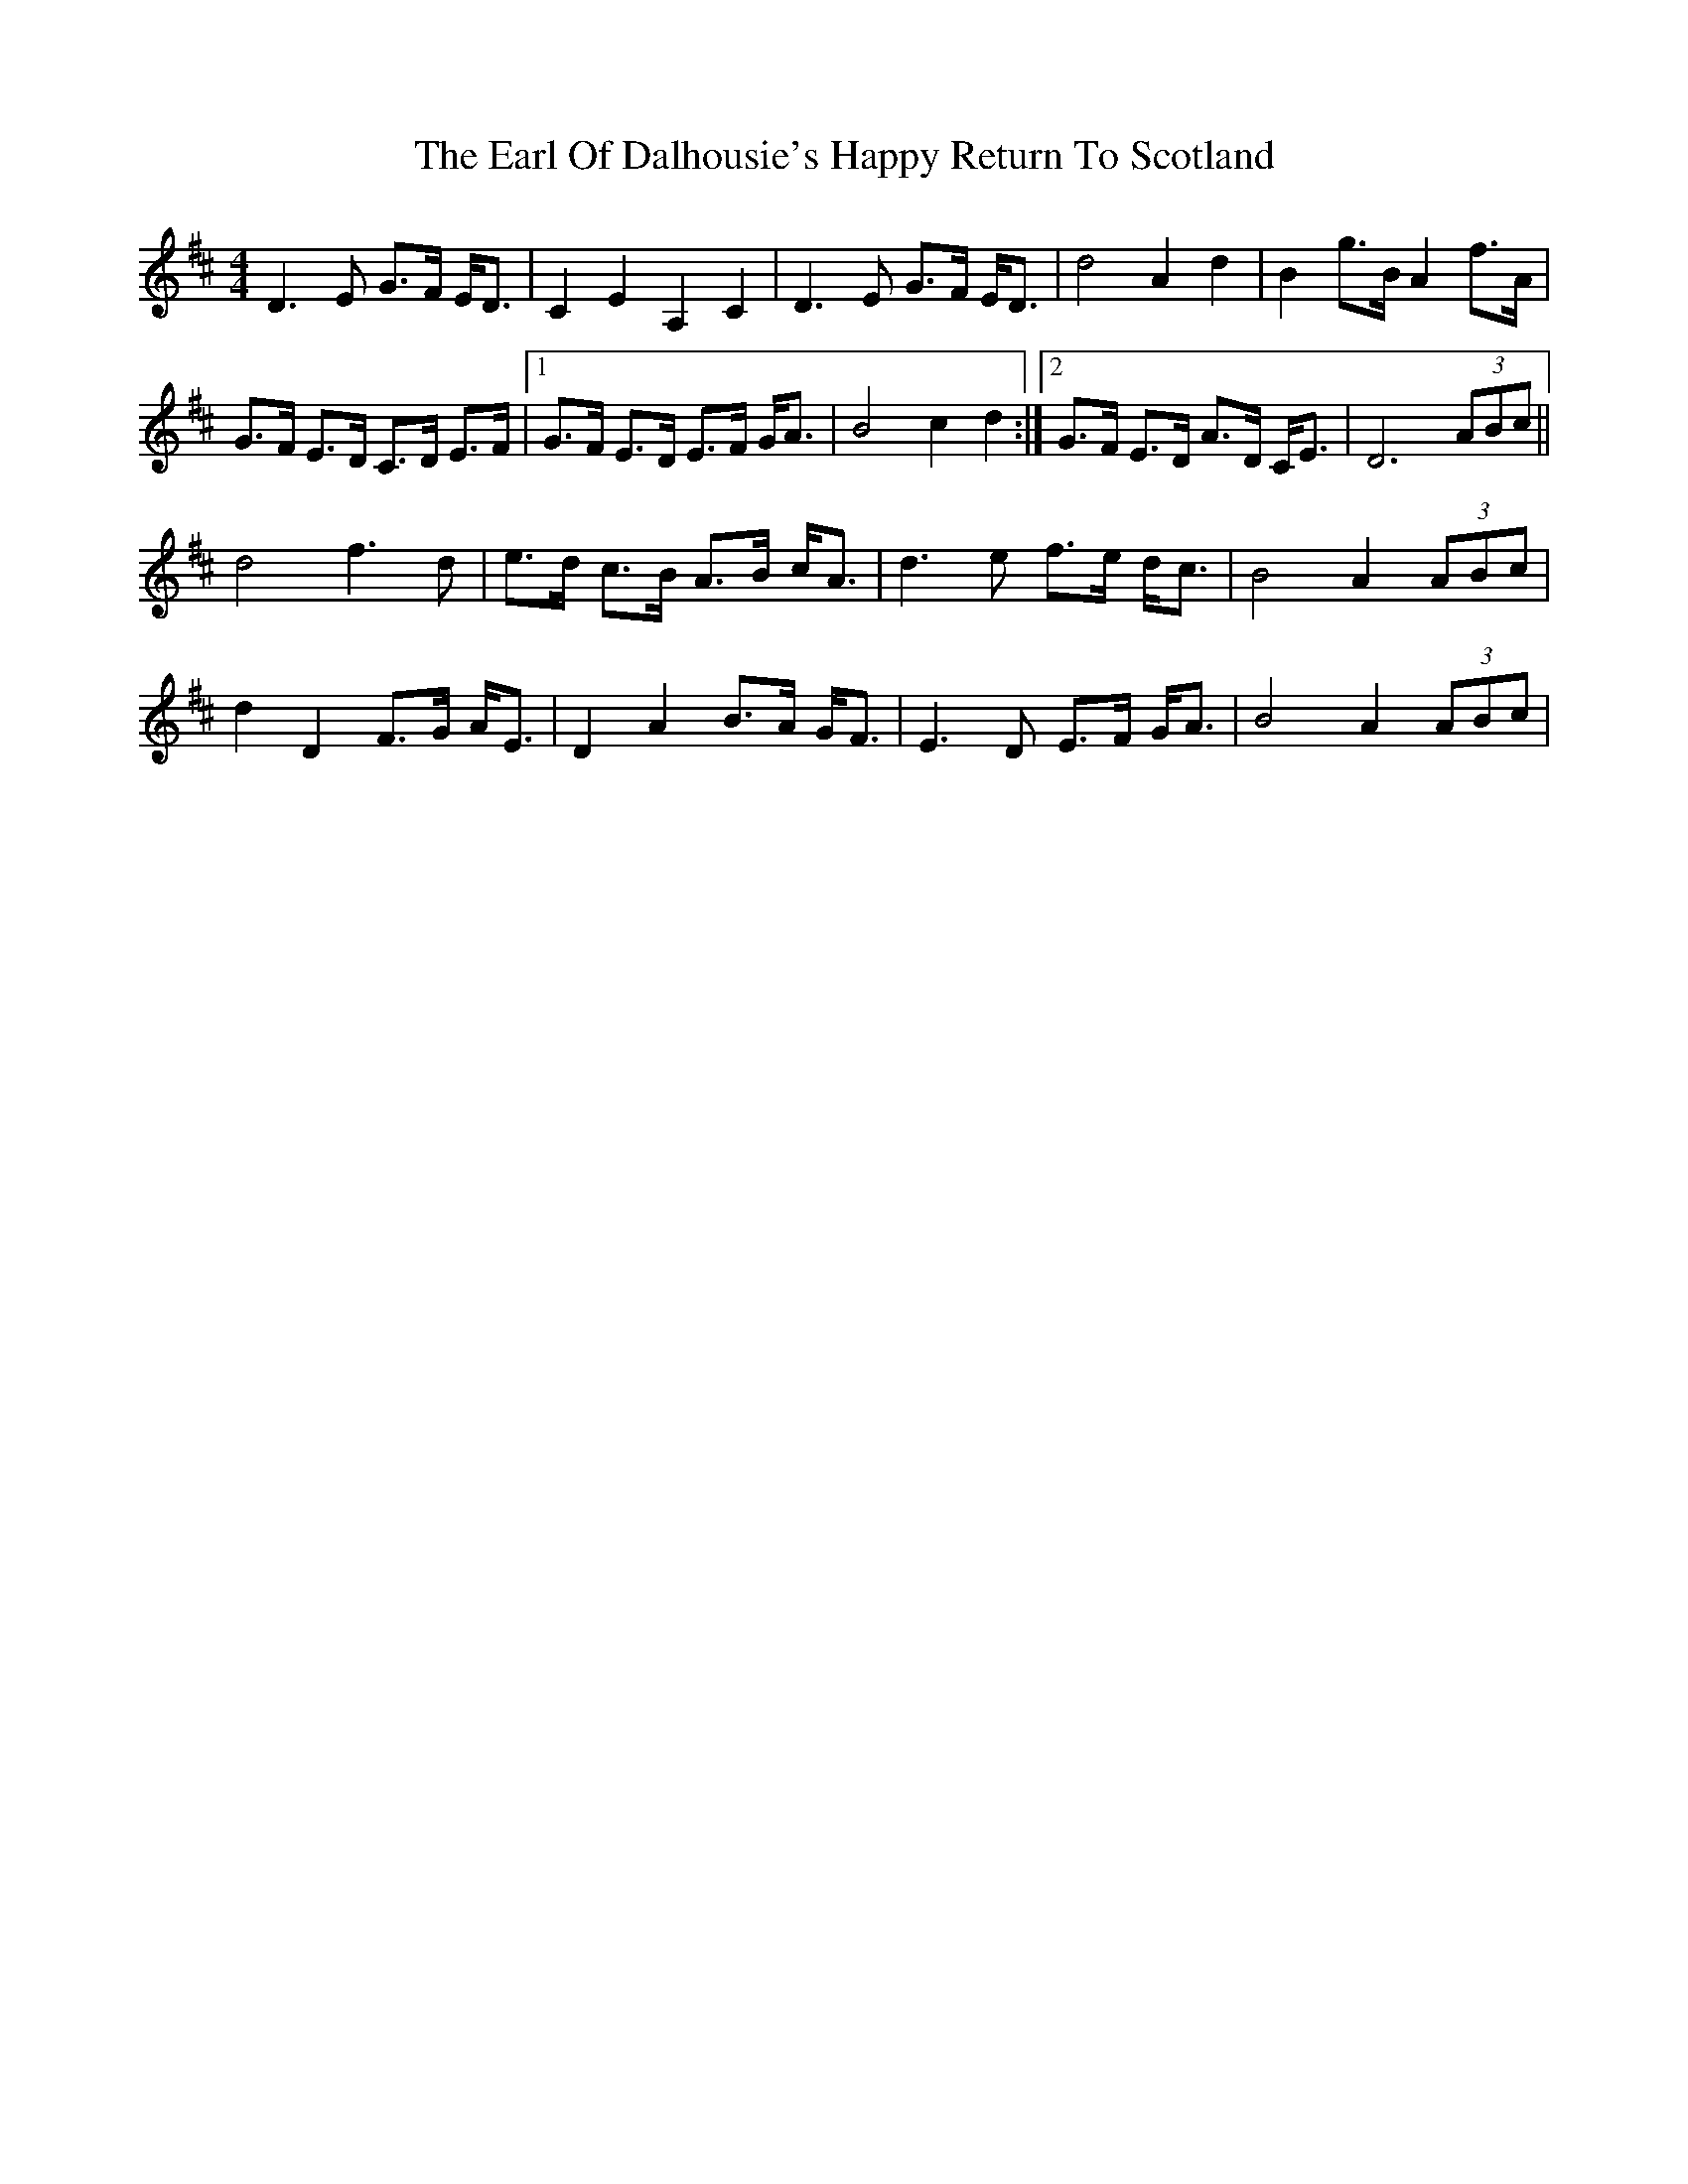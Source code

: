 X: 1
T: Earl Of Dalhousie's Happy Return To Scotland, The
Z: KeepFiddlin'
S: https://thesession.org/tunes/1867#setting1867
R: reel
M: 4/4
L: 1/8
K: Dmaj
D3 E G>F E<D|C2 E2 A,2 C2|D3 E G>F E<D|d4 A2 d2|B2 g>B A2 f>A|!
G>F E>D C>D E>F|[1G>F E>D E>F G<A|B4 c2 d2:|[2G>F E>D A>D C<E|D6 (3ABc||!
d4 f3 d|e>d c>B A>B c<A|d3 e f>e d<c|B4 A2 (3ABc|!
d2 D2 F>G A<E|D2 A2 B>A G<F|E3 D E>F G<A|B4 A2 (3ABc|!
